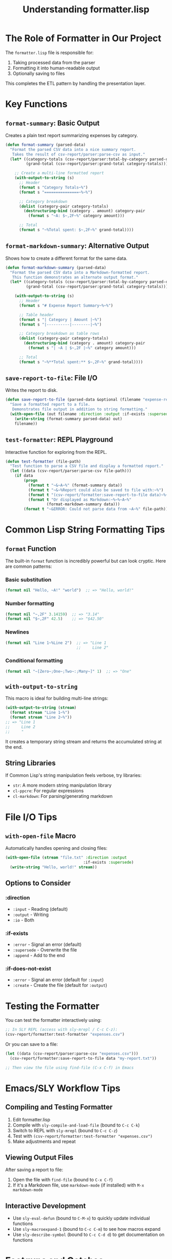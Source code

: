 #+TITLE: Understanding formatter.lisp
#+STARTUP: showall

* The Role of Formatter in Our Project

The ~formatter.lisp~ file is responsible for:
1. Taking processed data from the parser
2. Formatting it into human-readable output
3. Optionally saving to files

This completes the ETL pattern by handling the presentation layer.

* Key Functions

** ~format-summary~: Basic Output
Creates a plain text report summarizing expenses by category.

#+begin_src lisp
(defun format-summary (parsed-data)
  "Format the parsed CSV data into a nice summary report.
   Takes the result of csv-report/parser:parse-csv as input."
  (let* ((category-totals (csv-report/parser:total-by-category parsed-data))
         (grand-total (csv-report/parser:grand-total category-totals)))
    
    ;; Create a multi-line formatted report
    (with-output-to-string (s)
      ;; Header
      (format s "Category Totals~%")
      (format s "===============~%~%")
      
      ;; Category breakdown
      (dolist (category-pair category-totals)
        (destructuring-bind (category . amount) category-pair
          (format s "~A: $~,2F~%" category amount)))
      
      ;; Total
      (format s "~%Total spent: $~,2F~%" grand-total))))
#+end_src

** ~format-markdown-summary~: Alternative Output
Shows how to create a different format for the same data.

#+begin_src lisp
(defun format-markdown-summary (parsed-data)
  "Format the parsed CSV data into a Markdown-formatted report.
   This function demonstrates an alternate output format."
  (let* ((category-totals (csv-report/parser:total-by-category parsed-data))
         (grand-total (csv-report/parser:grand-total category-totals)))
    
    (with-output-to-string (s)
      ;; Header
      (format s "# Expense Report Summary~%~%")
      
      ;; Table header
      (format s "| Category | Amount |~%")
      (format s "|----------|--------|~%")
      
      ;; Category breakdown as table rows
      (dolist (category-pair category-totals)
        (destructuring-bind (category . amount) category-pair
          (format s "| ~A | $~,2F |~%" category amount)))
      
      ;; Total
      (format s "~%**Total spent:** $~,2F~%" grand-total))))
#+end_src

** ~save-report-to-file~: File I/O
Writes the report to disk.

#+begin_src lisp
(defun save-report-to-file (parsed-data &optional (filename "expense-report.txt"))
  "Save a formatted report to a file.
   Demonstrates file output in addition to string formatting."
  (with-open-file (out filename :direction :output :if-exists :supersede)
    (write-string (format-summary parsed-data) out)
    filename))
#+end_src

** ~test-formatter~: REPL Playground
Interactive function for exploring from the REPL.

#+begin_src lisp
(defun test-formatter (file-path)
  "Test function to parse a CSV file and display a formatted report."
  (let ((data (csv-report/parser:parse-csv file-path)))
    (if data
        (progn
          (format t "~&~A~%" (format-summary data))
          (format t "~&~%Report could also be saved to file with:~%")
          (format t "(csv-report/formatter:save-report-to-file data)~%~%")
          (format t "Or displayed as Markdown:~%~%~A~%" 
                  (format-markdown-summary data)))
        (format t "~&ERROR: Could not parse data from ~A~%" file-path))))
#+end_src

* Common Lisp String Formatting Tips

** ~format~ Function
The built-in ~format~ function is incredibly powerful but can look cryptic. Here are common patterns:

*** Basic substitution
#+begin_src lisp
(format nil "Hello, ~A!" "world")  ;; => "Hello, world!"
#+end_src

*** Number formatting
#+begin_src lisp
(format nil "~,2F" 3.14159)  ;; => "3.14"
(format nil "$~,2F" 42.5)    ;; => "$42.50"
#+end_src

*** Newlines
#+begin_src lisp
(format nil "Line 1~%Line 2")  ;; => "Line 1
                               ;;     Line 2"
#+end_src

*** Conditional formatting
#+begin_src lisp
(format nil "~[Zero~;One~;Two~:;Many~]" 1)  ;; => "One"
#+end_src

** ~with-output-to-string~
This macro is ideal for building multi-line strings:

#+begin_src lisp
(with-output-to-string (stream)
  (format stream "Line 1~%")
  (format stream "Line 2~%"))
;; => "Line 1
;;     Line 2
;;     "
#+end_src

It creates a temporary string stream and returns the accumulated string at the end.

** String Libraries
If Common Lisp's string manipulation feels verbose, try libraries:

- ~str~: A more modern string manipulation library
- ~cl-ppcre~: For regular expressions
- ~cl-markdown~: For parsing/generating markdown

* File I/O Tips

** ~with-open-file~ Macro
Automatically handles opening and closing files:

#+begin_src lisp
(with-open-file (stream "file.txt" :direction :output
                                  :if-exists :supersede)
  (write-string "Hello, world!" stream))
#+end_src

** Options to Consider

*** :direction
- ~:input~ - Reading (default)
- ~:output~ - Writing
- ~:io~ - Both

*** :if-exists
- ~:error~ - Signal an error (default)
- ~:supersede~ - Overwrite the file
- ~:append~ - Add to the end

*** :if-does-not-exist
- ~:error~ - Signal an error (default for ~:input~)
- ~:create~ - Create the file (default for ~:output~)

* Testing the Formatter

You can test the formatter interactively using:

#+begin_src lisp
;; In SLY REPL (access with sly-mrepl / C-c C-z):
(csv-report/formatter:test-formatter "expenses.csv")
#+end_src

Or you can save to a file:

#+begin_src lisp
(let ((data (csv-report/parser:parse-csv "expenses.csv")))
  (csv-report/formatter:save-report-to-file data "my-report.txt"))

;; Then view the file using find-file (C-x C-f) in Emacs
#+end_src

* Emacs/SLY Workflow Tips

** Compiling and Testing Formatter
1. Edit formatter.lisp
2. Compile with ~sly-compile-and-load-file~ (bound to ~C-c C-k~)
3. Switch to REPL with ~sly-mrepl~ (bound to ~C-c C-z~)
4. Test with ~(csv-report/formatter:test-formatter "expenses.csv")~
5. Make adjustments and repeat

** Viewing Output Files
After saving a report to file:
1. Open the file with ~find-file~ (bound to ~C-x C-f~)
2. If it's a Markdown file, use ~markdown-mode~ (if installed) with ~M-x markdown-mode~

** Interactive Development
- Use ~sly-eval-defun~ (bound to ~C-M-x~) to quickly update individual functions
- Use ~sly-macroexpand-1~ (bound to ~C-c C-m~) to see how macros expand
- Use ~sly-describe-symbol~ (bound to ~C-c C-d d~) to get documentation on functions

* Footguns and Gotchas

** Format String Errors
Format strings with incorrect directives can cause runtime errors:

#+begin_src lisp
;; This will error - ~Z is not a valid directive
(format nil "~Z" 42)
#+end_src

Common mistake: forgetting the ~ character or using the wrong directive.

** Output Stream vs String
~format~ behaves differently depending on the first argument:

#+begin_src lisp
(format t "To terminal~%")     ;; Prints to *standard-output*
(format nil "Returns string")  ;; Returns the formatted string
(format stream "To stream")    ;; Writes to a specific stream
#+end_src

** Character vs String
Common confusion in Lisp:
- ~#\newline~ - A character
- ~"~%"~ - String with format directive that inserts a newline

* Next Steps

Now that both the parser and formatter are complete:

1. The core functionality works through ~(csv-report:start)~
2. You can test individual components with ~test-parser~ and ~test-formatter~
3. Consider extending with new features:
   - Command-line interface
   - Interactive prompt for file selection
   - Additional report formats (HTML, CSV summary)

* Advanced Ideas

** Memoization for Large Files
If your CSV files get large, consider caching results:

#+begin_src lisp
(defvar *cached-results* (make-hash-table :test #'equal))

(defun cached-parse-csv (file-path)
  (or (gethash file-path *cached-results*)
      (setf (gethash file-path *cached-results*)
            (parse-csv file-path))))
#+end_src

** Extensible Format Registry
You could create a registry of output formats:

#+begin_src lisp
(defvar *formatters* (make-hash-table :test #'eq))

(defun register-formatter (name formatter-fn)
  (setf (gethash name *formatters*) formatter-fn))

(defun format-with (name data)
  (funcall (gethash name *formatters*) data))

;; Register your formatters
(register-formatter :text #'format-summary)
(register-formatter :markdown #'format-markdown-summary)
#+end_src 